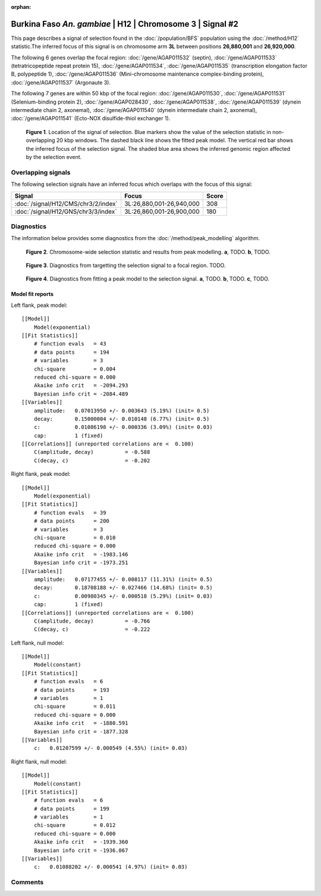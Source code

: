 :orphan:

Burkina Faso *An. gambiae* | H12 | Chromosome 3 | Signal #2
================================================================================



This page describes a signal of selection found in the
:doc:`/population/BFS` population using the
:doc:`/method/H12` statistic.The inferred focus of this signal is on chromosome arm
**3L** between positions **26,880,001** and
**26,920,000**.




The following 6 genes overlap the focal region: :doc:`/gene/AGAP011532` (septin),  :doc:`/gene/AGAP011533` (tetratricopeptide repeat protein 15),  :doc:`/gene/AGAP011534`,  :doc:`/gene/AGAP011535` (transcription elongation factor B, polypeptide 1),  :doc:`/gene/AGAP011536` (Mini-chromosome maintenance complex-binding protein),  :doc:`/gene/AGAP011537` (Argonaute 3).




The following 7 genes are within 50 kbp of the focal
region: :doc:`/gene/AGAP011530`,  :doc:`/gene/AGAP011531` (Selenium-binding protein 2),  :doc:`/gene/AGAP028430`,  :doc:`/gene/AGAP011538`,  :doc:`/gene/AGAP011539` (dynein intermediate chain 2, axonemal),  :doc:`/gene/AGAP011540` (dynein intermediate chain 2, axonemal),  :doc:`/gene/AGAP011541` (Ecto-NOX disulfide-thiol exchanger 1).


.. figure:: peak_location.png
    :alt: signal location

    **Figure 1**. Location of the signal of selection. Blue markers show the
    value of the selection statistic in non-overlapping 20 kbp windows. The
    dashed black line shows the fitted peak model. The vertical red bar shows
    the inferred focus of the selection signal. The shaded blue area shows the
    inferred genomic region affected by the selection event.

Overlapping signals
-------------------



The following selection signals have an inferred focus which overlaps with the
focus of this signal:

.. cssclass:: table-hover
.. csv-table::
    :widths: auto
    :header: Signal, Focus, Score

    :doc:`/signal/H12/CMS/chr3/2/index`,"3L:26,880,001-26,940,000",308
    :doc:`/signal/H12/GNS/chr3/3/index`,"3L:26,860,001-26,900,000",180
    



Diagnostics
-----------

The information below provides some diagnostics from the
:doc:`/method/peak_modelling` algorithm.

.. figure:: peak_context.png

    **Figure 2**. Chromosome-wide selection statistic and results from peak
    modelling. **a**, TODO. **b**, TODO.

.. figure:: peak_targetting.png

    **Figure 3**. Diagnostics from targetting the selection signal to a focal
    region. TODO.

.. figure:: peak_fit.png

    **Figure 4**. Diagnostics from fitting a peak model to the selection signal.
    **a**, TODO. **b**, TODO. **c**, TODO.

Model fit reports
~~~~~~~~~~~~~~~~~

Left flank, peak model::

    [[Model]]
        Model(exponential)
    [[Fit Statistics]]
        # function evals   = 43
        # data points      = 194
        # variables        = 3
        chi-square         = 0.004
        reduced chi-square = 0.000
        Akaike info crit   = -2094.293
        Bayesian info crit = -2084.489
    [[Variables]]
        amplitude:   0.07013950 +/- 0.003643 (5.19%) (init= 0.5)
        decay:       0.15000004 +/- 0.010148 (6.77%) (init= 0.5)
        c:           0.01086198 +/- 0.000336 (3.09%) (init= 0.03)
        cap:         1 (fixed)
    [[Correlations]] (unreported correlations are <  0.100)
        C(amplitude, decay)          = -0.588 
        C(decay, c)                  = -0.202 


Right flank, peak model::

    [[Model]]
        Model(exponential)
    [[Fit Statistics]]
        # function evals   = 39
        # data points      = 200
        # variables        = 3
        chi-square         = 0.010
        reduced chi-square = 0.000
        Akaike info crit   = -1983.146
        Bayesian info crit = -1973.251
    [[Variables]]
        amplitude:   0.07177455 +/- 0.008117 (11.31%) (init= 0.5)
        decay:       0.18708188 +/- 0.027466 (14.68%) (init= 0.5)
        c:           0.00980345 +/- 0.000518 (5.29%) (init= 0.03)
        cap:         1 (fixed)
    [[Correlations]] (unreported correlations are <  0.100)
        C(amplitude, decay)          = -0.766 
        C(decay, c)                  = -0.222 


Left flank, null model::

    [[Model]]
        Model(constant)
    [[Fit Statistics]]
        # function evals   = 6
        # data points      = 193
        # variables        = 1
        chi-square         = 0.011
        reduced chi-square = 0.000
        Akaike info crit   = -1880.591
        Bayesian info crit = -1877.328
    [[Variables]]
        c:   0.01207599 +/- 0.000549 (4.55%) (init= 0.03)


Right flank, null model::

    [[Model]]
        Model(constant)
    [[Fit Statistics]]
        # function evals   = 6
        # data points      = 199
        # variables        = 1
        chi-square         = 0.012
        reduced chi-square = 0.000
        Akaike info crit   = -1939.360
        Bayesian info crit = -1936.067
    [[Variables]]
        c:   0.01088202 +/- 0.000541 (4.97%) (init= 0.03)


Comments
--------

.. raw:: html

    <div id="disqus_thread"></div>
    <script>
    (function() { // DON'T EDIT BELOW THIS LINE
    var d = document, s = d.createElement('script');
    s.src = 'https://agam-selection-atlas.disqus.com/embed.js';
    s.setAttribute('data-timestamp', +new Date());
    (d.head || d.body).appendChild(s);
    })();
    </script>
    <noscript>Please enable JavaScript to view the <a href="https://disqus.com/?ref_noscript">comments powered by Disqus.</a></noscript>
